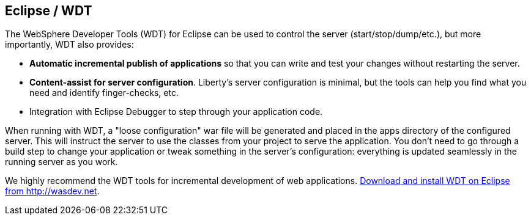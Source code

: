 == Eclipse / WDT

The WebSphere Developer Tools (WDT) for Eclipse can be used to control the server (start/stop/dump/etc.), but more importantly, WDT also provides:

* *Automatic incremental publish of applications* so that you can write and test your changes without restarting the server.
* *Content-assist for server configuration*. Liberty's server configuration is minimal, but the tools can help you find what you need and identify finger-checks, etc.
* Integration with Eclipse Debugger to step through your application code.

When running with WDT, a "loose configuration" war file will be generated and placed in the apps
directory of the configured server. This will instruct the server to use the classes from your 
project to serve the application. You don't need to go through a build step to change your application
or tweak something in the server's configuration: everything is updated seamlessly in the running server as you work.

We highly recommend the WDT tools for incremental development of web applications. 
https://developer.ibm.com/wasdev/downloads/liberty-profile-using-eclipse[Download and install WDT on Eclipse from http://wasdev.net].
